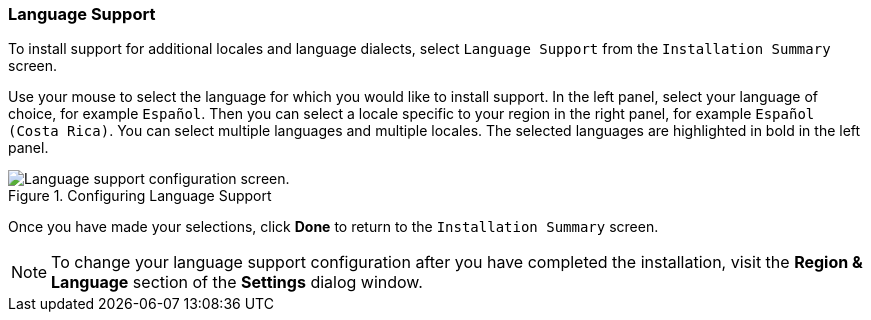 
:experimental:

[[sect-language-support-ppc]]
=== Language Support

To install support for additional locales and language dialects, select `Language Support` from the `Installation Summary` screen.

Use your mouse to select the language for which you would like to install support. In the left panel, select your language of choice, for example `Español`. Then you can select a locale specific to your region in the right panel, for example `Español (Costa Rica)`. You can select multiple languages and multiple locales. The selected languages are highlighted in bold in the left panel.

.Configuring Language Support

image::images/langselection/langsupport.png[Language support configuration screen.]

Once you have made your selections, click btn:[Done] to return to the `Installation Summary` screen.

[NOTE]
====

To change your language support configuration after you have completed the installation, visit the [application]*Region & Language* section of the [application]*Settings* dialog window.

====